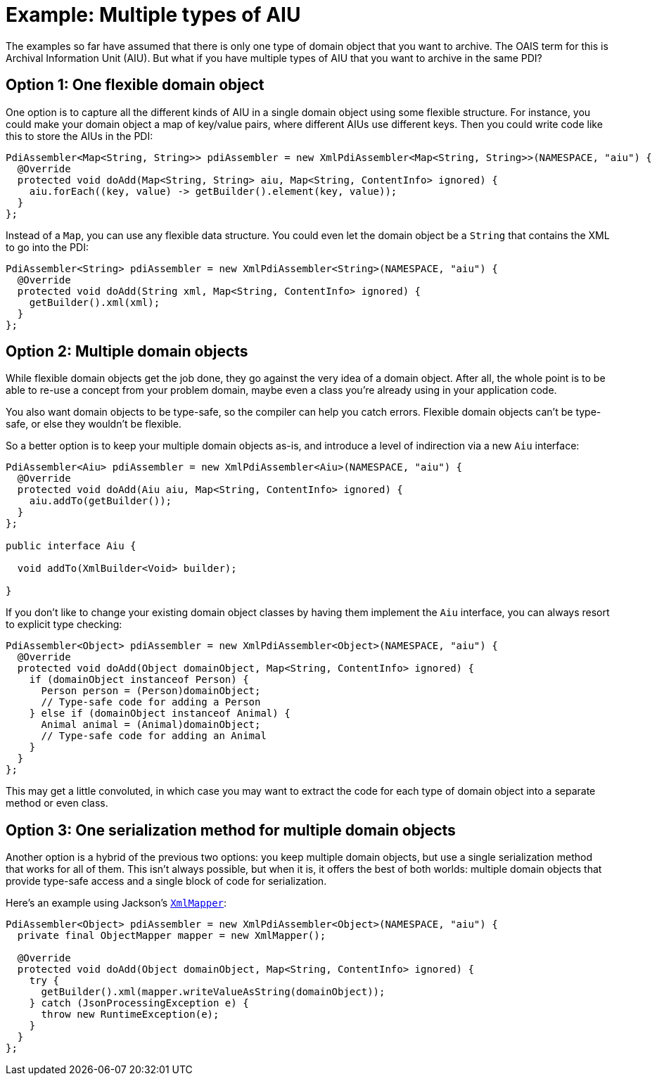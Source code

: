 = Example: Multiple types of AIU

The examples so far have assumed that there is only one type of domain object that you want to archive. The OAIS term
for this is Archival Information Unit (AIU). But what if you have multiple types of AIU that you want to archive in the
same PDI?


== Option 1: One flexible domain object

One option is to capture all the different kinds of AIU in a single domain object using some flexible structure. For
instance, you could make your domain object a map of key/value pairs, where different AIUs use different keys. Then
you could write code like this to store the AIUs in the PDI:

[source,java]
----
PdiAssembler<Map<String, String>> pdiAssembler = new XmlPdiAssembler<Map<String, String>>(NAMESPACE, "aiu") {
  @Override
  protected void doAdd(Map<String, String> aiu, Map<String, ContentInfo> ignored) {
    aiu.forEach((key, value) -> getBuilder().element(key, value));
  }
};
----

Instead of a `Map`, you can use any flexible data structure. You could even let the domain object be a `String`
that contains the XML to go into the PDI:

[source,java]
----
PdiAssembler<String> pdiAssembler = new XmlPdiAssembler<String>(NAMESPACE, "aiu") {
  @Override
  protected void doAdd(String xml, Map<String, ContentInfo> ignored) {
    getBuilder().xml(xml);
  }
};
----


== Option 2: Multiple domain objects

While flexible domain objects get the job done, they go against the very idea of a domain object. After all, the whole
point is to be able to re-use a concept from your problem domain, maybe even a class you're already using in your
application code.

You also want domain objects to be type-safe, so the compiler can help you catch errors. Flexible domain objects can't
be type-safe, or else they wouldn't be flexible. 

So a better option is to keep your multiple domain objects as-is, and introduce a level of indirection via a new `Aiu`
interface:

[source,java]
----
PdiAssembler<Aiu> pdiAssembler = new XmlPdiAssembler<Aiu>(NAMESPACE, "aiu") {
  @Override
  protected void doAdd(Aiu aiu, Map<String, ContentInfo> ignored) {
    aiu.addTo(getBuilder());
  }
};

public interface Aiu {

  void addTo(XmlBuilder<Void> builder);

}
----

If you don't like to change your existing domain object classes by having them implement the `Aiu` interface, you
can always resort to explicit type checking:

[source,java]
----
PdiAssembler<Object> pdiAssembler = new XmlPdiAssembler<Object>(NAMESPACE, "aiu") {
  @Override
  protected void doAdd(Object domainObject, Map<String, ContentInfo> ignored) {
    if (domainObject instanceof Person) {
      Person person = (Person)domainObject;
      // Type-safe code for adding a Person
    } else if (domainObject instanceof Animal) {
      Animal animal = (Animal)domainObject;
      // Type-safe code for adding an Animal
    }
  }
};
----

This may get a little convoluted, in which case you may want to extract the code for each type of domain object into
a separate method or even class.


== Option 3: One serialization method for multiple domain objects

Another option is a hybrid of the previous two options: you keep multiple domain objects, but use a single
serialization method that works for all of them. This isn't always possible, but when it is, it offers the best of both
worlds: multiple domain objects that provide type-safe access and a single block of code for serialization.

Here's an example using Jackson's 
`https://fasterxml.github.io/jackson-dataformat-xml/javadoc/2.9/com/fasterxml/jackson/dataformat/xml/XmlMapper.html[XmlMapper]`:


[source,java]
----
PdiAssembler<Object> pdiAssembler = new XmlPdiAssembler<Object>(NAMESPACE, "aiu") {
  private final ObjectMapper mapper = new XmlMapper();

  @Override
  protected void doAdd(Object domainObject, Map<String, ContentInfo> ignored) {
    try {
      getBuilder().xml(mapper.writeValueAsString(domainObject));
    } catch (JsonProcessingException e) {
      throw new RuntimeException(e);
    }
  }
};
----
